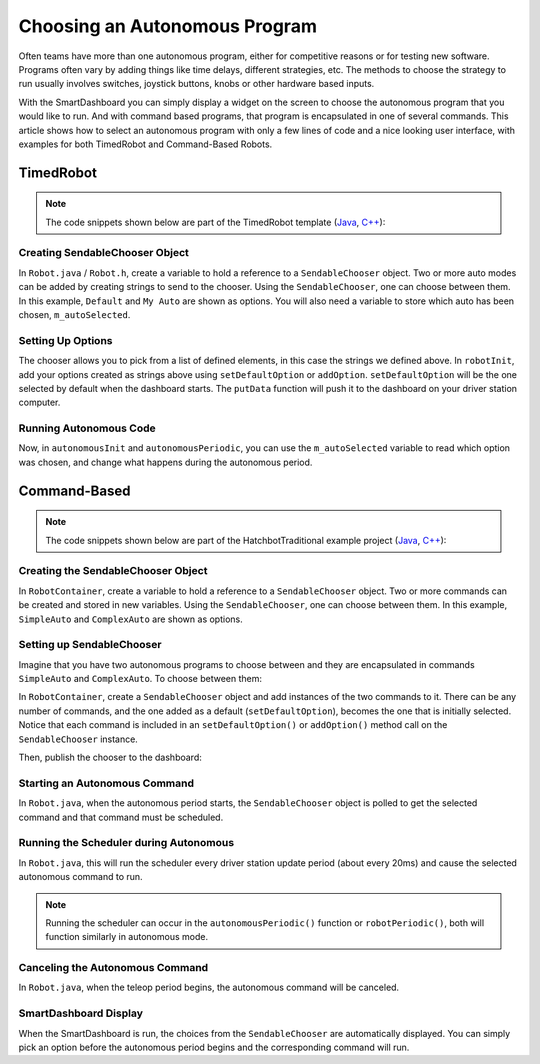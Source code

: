 Choosing an Autonomous Program
==============================

Often teams have more than one autonomous program, either for competitive reasons or for testing new software. Programs often vary by adding things like time delays, different strategies, etc. The methods to choose the strategy to run usually involves switches, joystick buttons, knobs or other hardware based inputs.

With the SmartDashboard you can simply display a widget on the screen to choose the autonomous program that you would like to run. And with command based programs, that program is encapsulated in one of several commands. This article shows how to select an autonomous program with only a few lines of code and a nice looking user interface, with examples for both TimedRobot and Command-Based Robots.

TimedRobot
----------

.. note:: The code snippets shown below are part of the TimedRobot template (`Java <https://github.com/wpilibsuite/allwpilib/tree/main/wpilibjExamples/src/main/java/edu/wpi/first/wpilibj/templates/timed>`__, `C++ <https://github.com/wpilibsuite/allwpilib/tree/main/wpilibcExamples/src/main/cpp/templates/timed>`__):

Creating SendableChooser Object
^^^^^^^^^^^^^^^^^^^^^^^^^^^^^^^

In ``Robot.java`` / ``Robot.h``, create a variable to hold a reference to a ``SendableChooser`` object. Two or more auto modes can be added by creating strings to send to the chooser. Using the ``SendableChooser``, one can choose between them. In this example, ``Default`` and ``My Auto`` are shown as options. You will also need a variable to store which auto has been chosen, ``m_autoSelected``.

.. tabs::

  .. group-tab:: Java

    .. remoteliteralinclude:: https://raw.githubusercontent.com/wpilibsuite/allwpilib/v2023.3.2/wpilibjExamples/src/main/java/edu/wpi/first/wpilibj/templates/timed/Robot.java
      :language: java
      :lines: 18-21

  .. group-tab:: C++

    .. remoteliteralinclude:: https://raw.githubusercontent.com/wpilibsuite/allwpilib/v2023.3.2/wpilibcExamples/src/main/cpp/templates/timed/include/Robot.h
      :language: c++
      :lines: 28-31

Setting Up Options
^^^^^^^^^^^^^^^^^^

The chooser allows you to pick from a list of defined elements, in this case the strings we defined above. In ``robotInit``, add your options created as strings above using ``setDefaultOption`` or ``addOption``. ``setDefaultOption`` will be the one selected by default when the dashboard starts. The ``putData`` function will push it to the dashboard on your driver station computer.

.. tabs::

  .. group-tab:: Java

    .. remoteliteralinclude:: https://raw.githubusercontent.com/wpilibsuite/allwpilib/v2023.3.2/wpilibjExamples/src/main/java/edu/wpi/first/wpilibj/templates/timed/Robot.java
      :language: java
      :lines: 28-32

  .. group-tab:: C++

    .. remoteliteralinclude:: https://raw.githubusercontent.com/wpilibsuite/allwpilib/v2023.3.2/wpilibcExamples/src/main/cpp/templates/timed/cpp/Robot.cpp
      :language: c++
      :lines: 10-14

Running Autonomous Code
^^^^^^^^^^^^^^^^^^^^^^^

Now, in ``autonomousInit`` and ``autonomousPeriodic``, you can use the ``m_autoSelected`` variable to read which option was chosen, and change what happens during the autonomous period.

.. tabs::

  .. group-tab:: Java

    .. remoteliteralinclude:: https://raw.githubusercontent.com/wpilibsuite/allwpilib/v2023.3.2/wpilibjExamples/src/main/java/edu/wpi/first/wpilibj/templates/timed/Robot.java
      :language: java
      :lines: 54-56, 58-73

  .. group-tab:: C++

    .. remoteliteralinclude:: https://raw.githubusercontent.com/wpilibsuite/allwpilib/v2023.3.2/wpilibcExamples/src/main/cpp/templates/timed/cpp/Robot.cpp
      :language: c++
      :lines: 37-38, 41-57


Command-Based
-------------

.. note:: The code snippets shown below are part of the HatchbotTraditional example project (`Java <https://github.com/wpilibsuite/allwpilib/tree/main/wpilibjExamples/src/main/java/edu/wpi/first/wpilibj/examples/hatchbottraditional>`__, `C++ <https://github.com/wpilibsuite/allwpilib/tree/main/wpilibcExamples/src/main/cpp/examples/HatchbotTraditional>`__):

Creating the SendableChooser Object
^^^^^^^^^^^^^^^^^^^^^^^^^^^^^^^^^^^

In ``RobotContainer``, create a variable to hold a reference to a ``SendableChooser`` object. Two or more commands can be created and stored in new variables. Using the ``SendableChooser``, one can choose between them. In this example, ``SimpleAuto`` and ``ComplexAuto`` are shown as options.

.. tabs::

  .. group-tab:: Java

    .. remoteliteralinclude:: https://raw.githubusercontent.com/wpilibsuite/allwpilib/v2023.3.2/wpilibjExamples/src/main/java/edu/wpi/first/wpilibj/examples/hatchbottraditional/RobotContainer.java
      :language: java
      :lines: 40-49

  .. group-tab:: C++ (using raw pointers)

    .. remoteliteralinclude:: https://raw.githubusercontent.com/wpilibsuite/allwpilib/v2023.3.2/wpilibcExamples/src/main/cpp/examples/HatchbotTraditional/include/RobotContainer.h
      :language: c++
      :lines: 38-44

  .. group-tab:: C++ (using ``CommandPtr``)

    .. remoteliteralinclude:: https://raw.githubusercontent.com/wpilibsuite/allwpilib/v2023.3.2/wpilibcExamples/src/main/cpp/examples/HatchbotInlined/include/RobotContainer.h
      :language: c++
      :lines: 45-50

Setting up SendableChooser
^^^^^^^^^^^^^^^^^^^^^^^^^^

Imagine that you have two autonomous programs to choose between and they are encapsulated in commands ``SimpleAuto`` and ``ComplexAuto``. To choose between them:

In ``RobotContainer``, create a ``SendableChooser`` object and add instances of the two commands to it. There can be any number of commands, and the one added as a default (``setDefaultOption``), becomes the one that is initially selected. Notice that each command is included in an ``setDefaultOption()`` or ``addOption()`` method call on the ``SendableChooser`` instance.

.. tabs::

  .. group-tab:: Java

    .. remoteliteralinclude:: https://raw.githubusercontent.com/wpilibsuite/allwpilib/v2023.3.2/wpilibjExamples/src/main/java/edu/wpi/first/wpilibj/examples/hatchbottraditional/RobotContainer.java
      :language: java
      :lines: 69-71

  .. group-tab:: C++ (using raw pointers)

    .. remoteliteralinclude:: https://raw.githubusercontent.com/wpilibsuite/allwpilib/v2023.3.2/wpilibcExamples/src/main/cpp/examples/HatchbotTraditional/cpp/RobotContainer.cpp
      :language: c++
      :lines: 18-20

  .. group-tab:: C++ (using ``CommandPtr``)

    .. remoteliteralinclude:: https://raw.githubusercontent.com/wpilibsuite/allwpilib/v2023.3.2/wpilibcExamples/src/main/cpp/examples/HatchbotInlined/include/RobotContainer.cpp
      :language: c++
      :lines: 12-15

Then, publish the chooser to the dashboard:

.. tabs::

  .. code-tab:: java

      // Put the chooser on the dashboard
      SmartDashboard.putData(m_chooser);

  .. code-tab:: c++

      // Put the chooser on the dashboard
      frc::SmartDashboard::PutData(&m_chooser);

Starting an Autonomous Command
^^^^^^^^^^^^^^^^^^^^^^^^^^^^^^

In ``Robot.java``, when the autonomous period starts, the ``SendableChooser`` object is polled to get the selected command and that command must be scheduled.

.. tabs::

  .. group-tab:: Java

    .. remoteliteralinclude:: https://raw.githubusercontent.com/wpilibsuite/allwpilib/v2023.3.2/wpilibjExamples/src/main/java/edu/wpi/first/wpilibj/examples/hatchbottraditional/RobotContainer.java
      :language: java
      :lines: 124-126

    .. remoteliteralinclude:: https://raw.githubusercontent.com/wpilibsuite/allwpilib/v2023.3.2/wpilibjExamples/src/main/java/edu/wpi/first/wpilibj/examples/hatchbottraditional/Robot.java
      :language: java
      :lines: 67-68,76-81

  .. group-tab:: C++ (Source)

    .. remoteliteralinclude:: https://raw.githubusercontent.com/wpilibsuite/allwpilib/v2023.3.2/wpilibcExamples/src/main/cpp/examples/HatchbotTraditional/cpp/RobotContainer.cpp
      :language: c++
      :lines: 81-84

    .. remoteliteralinclude:: https://raw.githubusercontent.com/wpilibsuite/allwpilib/v2023.3.2/wpilibcExamples/src/main/cpp/examples/HatchbotTraditional/cpp/Robot.cpp
      :language: c++
      :lines: 46-52

Running the Scheduler during Autonomous
^^^^^^^^^^^^^^^^^^^^^^^^^^^^^^^^^^^^^^^

In ``Robot.java``, this will run the scheduler every driver station update period (about every 20ms) and cause the selected autonomous command to run.

.. note:: Running the scheduler can occur in the ``autonomousPeriodic()`` function or ``robotPeriodic()``, both will function similarly in autonomous mode.

.. tabs::

  .. group-tab:: Java

    .. remoteliteralinclude:: https://raw.githubusercontent.com/wpilibsuite/allwpilib/v2023.3.2/wpilibjExamples/src/main/java/edu/wpi/first/wpilibj/examples/hatchbottraditional/Robot.java
      :language: java
      :lines: 49-50,55-56
      :linenos:
      :lineno-start: 40

  .. group-tab:: C++ (Source)

    .. remoteliteralinclude:: https://raw.githubusercontent.com/wpilibsuite/allwpilib/v2023.3.2/wpilibcExamples/src/main/cpp/examples/HatchbotTraditional/cpp/Robot.cpp
      :language: c++
      :lines: 29-31
      :linenos:
      :lineno-start: 29

Canceling the Autonomous Command
^^^^^^^^^^^^^^^^^^^^^^^^^^^^^^^^

In ``Robot.java``, when the teleop period begins, the autonomous command will be canceled.

.. tabs::

  .. group-tab:: Java

    .. remoteliteralinclude:: https://raw.githubusercontent.com/wpilibsuite/allwpilib/v2023.3.2/wpilibjExamples/src/main/java/edu/wpi/first/wpilibj/examples/hatchbottraditional/Robot.java
      :language: java
      :lines: 87-96
      :linenos:
      :lineno-start: 78

  .. group-tab:: C++ (Source)

    .. remoteliteralinclude:: https://raw.githubusercontent.com/wpilibsuite/allwpilib/v2023.3.2/wpilibcExamples/src/main/cpp/examples/HatchbotTraditional/cpp/Robot.cpp
      :language: c++
      :lines: 56-65
      :linenos:
      :lineno-start: 56


SmartDashboard Display
^^^^^^^^^^^^^^^^^^^^^^

.. image:: images/choosing-an-autonomous-program-from-smartdashboard/smartdashboard-display.png
  :alt: SendableChooser shows two selectable autos: Simple Auto and Complex Auto.

When the SmartDashboard is run, the choices from the ``SendableChooser`` are automatically displayed. You can simply pick an option before the autonomous period begins and the corresponding command will run.
